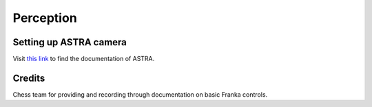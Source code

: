 Perception
==========

Setting up ASTRA camera
^^^^^^^^^^^^^^^^^^^^^^^

Visit `this link <http://jsk-recognition.readthedocs.io/en/latest/install_astra_camera.html>`_ to find the documentation of ASTRA.


Credits 
^^^^^^^
Chess team for providing and recording through documentation on basic Franka controls. 

